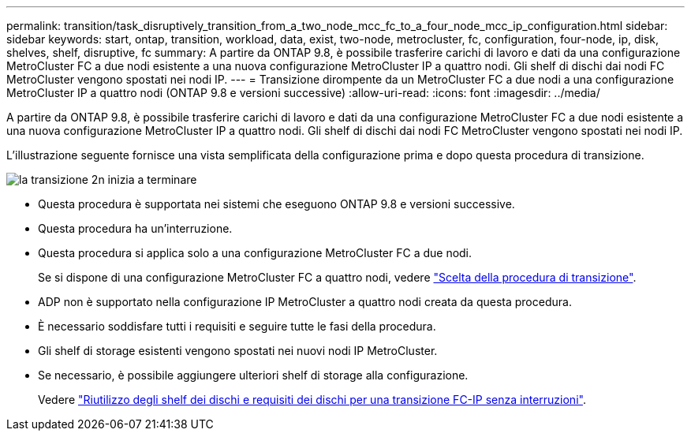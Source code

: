 ---
permalink: transition/task_disruptively_transition_from_a_two_node_mcc_fc_to_a_four_node_mcc_ip_configuration.html 
sidebar: sidebar 
keywords: start, ontap, transition, workload, data, exist, two-node, metrocluster, fc, configuration, four-node, ip, disk, shelves, shelf, disruptive, fc 
summary: A partire da ONTAP 9.8, è possibile trasferire carichi di lavoro e dati da una configurazione MetroCluster FC a due nodi esistente a una nuova configurazione MetroCluster IP a quattro nodi. Gli shelf di dischi dai nodi FC MetroCluster vengono spostati nei nodi IP. 
---
= Transizione dirompente da un MetroCluster FC a due nodi a una configurazione MetroCluster IP a quattro nodi (ONTAP 9.8 e versioni successive)
:allow-uri-read: 
:icons: font
:imagesdir: ../media/


[role="lead"]
A partire da ONTAP 9.8, è possibile trasferire carichi di lavoro e dati da una configurazione MetroCluster FC a due nodi esistente a una nuova configurazione MetroCluster IP a quattro nodi. Gli shelf di dischi dai nodi FC MetroCluster vengono spostati nei nodi IP.

L'illustrazione seguente fornisce una vista semplificata della configurazione prima e dopo questa procedura di transizione.

image::../media/transition_2n_begin_to_end.png[la transizione 2n inizia a terminare]

* Questa procedura è supportata nei sistemi che eseguono ONTAP 9.8 e versioni successive.
* Questa procedura ha un'interruzione.
* Questa procedura si applica solo a una configurazione MetroCluster FC a due nodi.
+
Se si dispone di una configurazione MetroCluster FC a quattro nodi, vedere link:concept_choosing_your_transition_procedure_mcc_transition.html["Scelta della procedura di transizione"].

* ADP non è supportato nella configurazione IP MetroCluster a quattro nodi creata da questa procedura.
* È necessario soddisfare tutti i requisiti e seguire tutte le fasi della procedura.
* Gli shelf di storage esistenti vengono spostati nei nuovi nodi IP MetroCluster.
* Se necessario, è possibile aggiungere ulteriori shelf di storage alla configurazione.
+
Vedere link:concept_requirements_for_fc_to_ip_transition_2n_mcc_transition.html["Riutilizzo degli shelf dei dischi e requisiti dei dischi per una transizione FC-IP senza interruzioni"].


